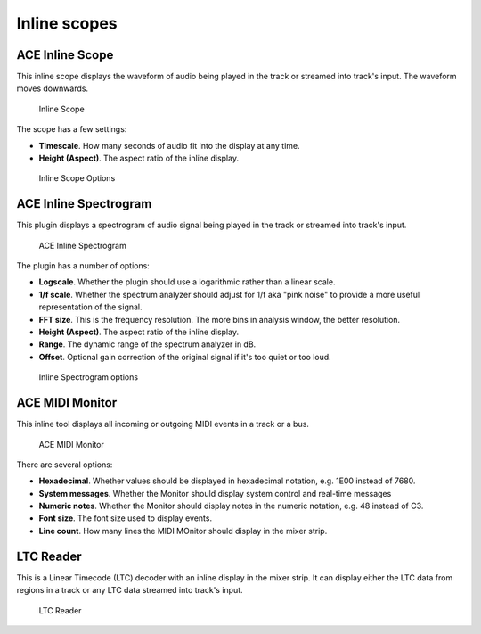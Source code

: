 .. _bundled_plugins_inline_scopes:

Inline scopes
=============

ACE Inline Scope
----------------

This inline scope displays the waveform of audio being played in the
track or streamed into track's input. The waveform moves downwards.

.. figure:: images/a-inline-scope.png
   :alt: Inline Scope
   :width: 120px

   Inline Scope

The scope has a few settings:

-  **Timescale**. How many seconds of audio fit into the display at any
   time.
-  **Height (Aspect)**. The aspect ratio of the inline display.

.. figure:: images/a-inline-scope-options.png
   :alt: Inline Scope Options
   :width: 50%

   Inline Scope Options

ACE Inline Spectrogram
----------------------

This plugin displays a spectrogram of audio signal being played in the
track or streamed into track's input.

.. figure:: images/a-inline-spectrogram.png
   :alt: ACE Inline Spectrogram
   :width: 120px

   ACE Inline Spectrogram

The plugin has a number of options:

-  **Logscale**. Whether the plugin should use a logarithmic rather than
   a linear scale.
-  **1/f scale**. Whether the spectrum analyzer should adjust for 1/f
   aka "pink noise" to provide a more useful representation of the
   signal.
-  **FFT size**. This is the frequency resolution. The more bins in
   analysis window, the better resolution.
-  **Height (Aspect)**. The aspect ratio of the inline display.
-  **Range**. The dynamic range of the spectrum analyzer in dB.
-  **Offset**. Optional gain correction of the original signal if it's
   too quiet or too loud.

.. figure:: images/a-inline-spectrogram-options.png
   :alt: Inline Spectrogram options
   :width: 50%

   Inline Spectrogram options

ACE MIDI Monitor
----------------

This inline tool displays all incoming or outgoing MIDI events in a
track or a bus.

.. figure:: images/a-inline-midi-monitor.png
   :alt: ACE MIDI Monitor
   :width: 120px

   ACE MIDI Monitor

There are several options:

-  **Hexadecimal**. Whether values should be displayed in hexadecimal
   notation, e.g. 1E00 instead of 7680.
-  **System messages**. Whether the Monitor should display system
   control and real-time messages
-  **Numeric notes**. Whether the Monitor should display notes in the
   numeric notation, e.g. 48 instead of C3.
-  **Font size**. The font size used to display events.
-  **Line count**. How many lines the MIDI MOnitor should display in the
   mixer strip.

LTC Reader
----------

This is a Linear Timecode (LTC) decoder with an inline display in the
mixer strip. It can display either the LTC data from regions in a track
or any LTC data streamed into track's input.

.. figure:: images/a-inline-ltc-reader.png
   :alt: LTC Reader
   :width: 120px

   LTC Reader
